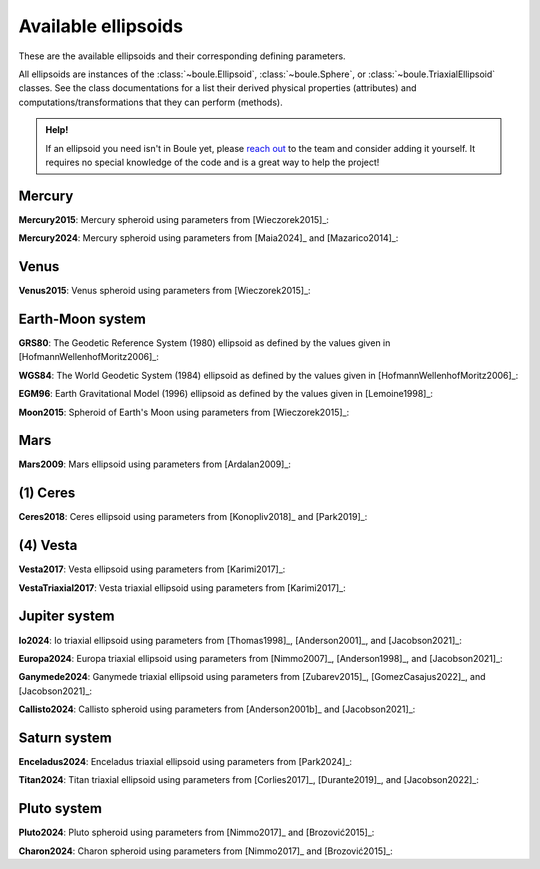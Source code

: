 .. _ellipsoids:

Available ellipsoids
====================

These are the available ellipsoids and their corresponding defining parameters.

All ellipsoids are instances of the :class:`~boule.Ellipsoid`,
:class:`~boule.Sphere`, or :class:`~boule.TriaxialEllipsoid` classes. See the
class documentations for a list their derived physical properties (attributes)
and computations/transformations that they can perform (methods).

.. admonition:: Help!
    :class: hint

    If an ellipsoid you need isn't in Boule yet, please `reach out
    <https://www.fatiando.org/contact>`__ to the team and consider adding it
    yourself. It requires no special knowledge of the code and is a great way
    to help the project!

.. jupyter-execute::
    :hide-code:

    import boule

Mercury
-------

**Mercury2015**: Mercury spheroid using parameters from [Wieczorek2015]_:

.. jupyter-execute::

    print(boule.Mercury2015)

**Mercury2024**: Mercury spheroid using parameters from [Maia2024]_ and
[Mazarico2014]_:

.. jupyter-execute::

    print(boule.Mercury2024)

Venus
-----

**Venus2015**: Venus spheroid using parameters from [Wieczorek2015]_:

.. jupyter-execute::

    print(boule.Venus2015)

Earth-Moon system
-----------------

**GRS80**: The Geodetic Reference System (1980) ellipsoid as defined by the
values given in [HofmannWellenhofMoritz2006]_:

.. jupyter-execute::

    print(boule.GRS80)

**WGS84**: The World Geodetic System (1984) ellipsoid as defined by the values
given in [HofmannWellenhofMoritz2006]_:

.. jupyter-execute::

    print(boule.WGS84)

**EGM96**: Earth Gravitational Model (1996) ellipsoid as defined by the values
given in [Lemoine1998]_:

.. jupyter-execute::

    print(boule.EGM96)

**Moon2015**: Spheroid of Earth's Moon using parameters from [Wieczorek2015]_:

.. jupyter-execute::

    print(boule.Moon2015)

Mars
----

**Mars2009**: Mars ellipsoid using parameters from [Ardalan2009]_:

.. jupyter-execute::

    print(boule.Mars2009)

(1) Ceres
---------

**Ceres2018**: Ceres ellipsoid using parameters from [Konopliv2018]_ and [Park2019]_:

.. jupyter-execute::

    print(boule.Ceres2018)

(4) Vesta
---------

**Vesta2017**: Vesta ellipsoid using parameters from [Karimi2017]_:

.. jupyter-execute::

    print(boule.Vesta2017)

**VestaTriaxial2017**: Vesta triaxial ellipsoid using parameters from [Karimi2017]_:

.. jupyter-execute::

    print(boule.VestaTriaxial2017)

Jupiter system
--------------

**Io2024**: Io triaxial ellipsoid using parameters from [Thomas1998]_,
[Anderson2001]_, and [Jacobson2021]_:

.. jupyter-execute::

    print(boule.Io2024)

**Europa2024**: Europa triaxial ellipsoid using parameters from [Nimmo2007]_,
[Anderson1998]_, and [Jacobson2021]_:

.. jupyter-execute::

    print(boule.Europa2024)

**Ganymede2024**: Ganymede triaxial ellipsoid using parameters from [Zubarev2015]_,
[GomezCasajus2022]_, and [Jacobson2021]_:

.. jupyter-execute::

    print(boule.Ganymede2024)

**Callisto2024**: Callisto spheroid using parameters from [Anderson2001b]_
and [Jacobson2021]_:

    .. jupyter-execute::

        print(boule.Callisto2024)

Saturn system
-------------

**Enceladus2024**: Enceladus triaxial ellipsoid using parameters from [Park2024]_:

.. jupyter-execute::

    print(boule.Enceladus2024)

**Titan2024**: Titan triaxial ellipsoid using parameters from [Corlies2017]_,
[Durante2019]_, and [Jacobson2022]_:

.. jupyter-execute::

    print(boule.Titan2024)

Pluto system
------------

**Pluto2024**: Pluto spheroid using parameters from [Nimmo2017]_ and [Brozović2015]_:

.. jupyter-execute::

    print(boule.Pluto2024)

**Charon2024**: Charon spheroid using parameters from [Nimmo2017]_ and [Brozović2015]_:

.. jupyter-execute::

    print(boule.Charon2024)
